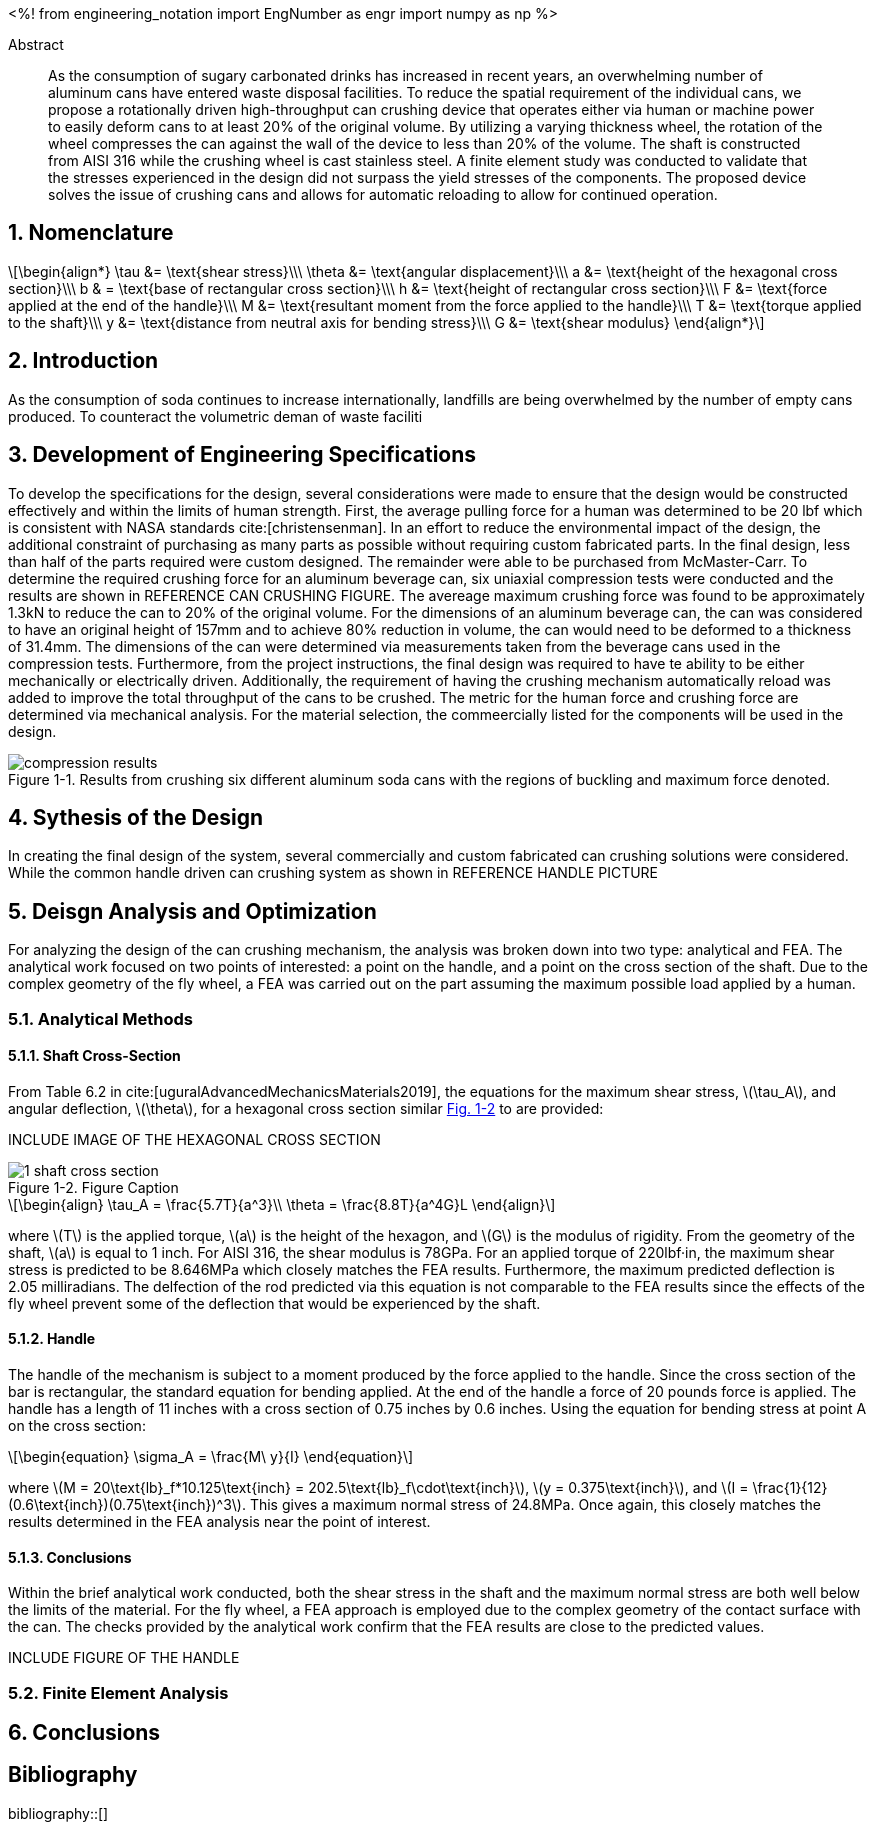 // document metadata
= Final Project
Joby M. Anthony III <jmanthony1@liberty.edu>; Carson W. Farmer <cfarmer6@liberty.edu>
:affiliation: PhD Students
:document_version: 1.0
:revdate: April 27, 2022
// :description: 
// :keywords: 
:imagesdir: ./ENGR-527_727-WeCANDoIt-Final_Project
:bibtex-file: ENGR-527_727-WeCANDoIt-Final_Project.bib
:toc: auto
:xrefstyle: short
:sectnums: |,all|
:chapter-refsig: Chap.
:section-refsig: Sec.
:stem: latexmath
:eqnums: AMS
:stylesdir: C:/Users/jmanthony1/Documents/GitHub/WeCANDoIt/Asciidoc/Document
// :stylesdir: C:/Users/cfarmer6/Documents/GitHub/WeCANDoIt/Asciidoc/Document
:stylesheet: asme.css
:noheader:
:nofooter:
:docinfodir: C:/Users/jmanthony1/Documents/GitHub/WeCANDoIt/Asciidoc/Document/
// :docinfodir: C:/Users/cfarmer6/Documents/GitHub/WeCANDoIt/Asciidoc/Document
:docinfo: private
:front-matter: any
:!last-update-label:

// example variable
// :fn-1: footnote:[]

// Python modules
<%!
    from engineering_notation import EngNumber as engr
    import numpy as np
%>
// end document metadata





// begin document
[abstract]
.Abstract
As the consumption of sugary carbonated drinks has increased in recent years, an overwhelming number of aluminum cans have entered waste disposal facilities. To reduce the spatial requirement of the individual cans, we propose a rotationally driven high-throughput can crushing device that operates either via human or machine power to easily deform cans to at least 20% of the original volume. By utilizing a varying thickness wheel, the rotation of the wheel compresses the can against the wall of the device to less than 20% of the volume. The shaft is constructed from AISI 316 while the crushing wheel is cast stainless steel. A finite element study was conducted to validate that the stresses experienced in the design did not surpass the yield stresses of the components. The proposed device solves the issue of crushing cans and allows for automatic reloading to allow for continued operation.

// *Keywords:* _{keywords}_



[#sec-intro, {counter:secs}]

[#sec-nomenclature, {counter:nomenclature}]
== Nomenclature

[stem#eq-nomenclature, reftext="Eq. {secs}-{counter:eqs}"]
++++
\begin{align*}
    \tau &= \text{shear stress}\\\
    \theta &= \text{angular displacement}\\\
    a &= \text{height of the hexagonal cross section}\\\
    b & = \text{base of rectangular cross section}\\\
    h &= \text{height of rectangular cross section}\\\
    F &= \text{force applied at the end of the handle}\\\
    M &= \text{resultant moment from the force applied to the handle}\\\
    T &= \text{torque applied to the shaft}\\\
    y &= \text{distance from neutral axis for bending stress}\\\
    G &= \text{shear modulus}
\end{align*}
++++
== Introduction
As the consumption of soda continues to increase internationally, landfills are being overwhelmed by the number of empty cans produced. To counteract the volumetric deman of waste faciliti

:!subs:
:!figs:
:!tabs:

[#sec-development, {counter:development}]
== Development of Engineering Specifications
To develop the specifications for the design, several considerations were made to ensure that the design would be constructed effectively and within the limits of human strength. First, the average pulling force for a human was determined to be 20 lbf which is consistent with NASA standards cite:[christensenman]. In an effort to reduce the environmental impact of the design, the additional constraint of purchasing as many parts as possible without requiring custom fabricated parts. In the final design, less than half of the parts required were custom designed. The remainder were able to be purchased from McMaster-Carr. To determine the required crushing force for an aluminum beverage can, six uniaxial compression tests were conducted and the results are shown in REFERENCE CAN CRUSHING FIGURE. The avereage maximum crushing force was found to be approximately 1.3kN to reduce the can to 20% of the original volume. For the dimensions of an aluminum beverage can, the can was considered to have an original height of 157mm and to achieve 80% reduction in volume, the can would need to be deformed to a thickness of 31.4mm. The dimensions of the can were determined via measurements taken from the beverage cans used in the compression tests. Furthermore, from the project instructions, the final design was required to have te ability to be either mechanically or electrically driven. Additionally, the requirement of having the crushing mechanism automatically reload was added to improve the total throughput of the cans to be crushed. The metric for the human force and crushing force are determined via mechanical analysis. For the material selection, the commeercially listed for the components will be used in the design.

[#fig-can_plot]
.Results from crushing six different aluminum soda cans with the regions of buckling and maximum force denoted. 
image::./compression_results.png[caption=<span class="figgynumber">Figure {secs}-{counter:figs}. </span>, reftext="Fig. {secs}-{figs}"]


[#sec-synthesis, {counter:synthesis}]
== Sythesis of the Design
In creating the final design of the system, several commercially and custom fabricated can crushing solutions were considered. While the common handle driven can crushing system as shown in REFERENCE HANDLE PICTURE


[#sec-design, {counter:design}]
== Deisgn Analysis and Optimization

For analyzing the design of the can crushing mechanism, the analysis was broken down into two type: analytical and FEA. The analytical work focused on two points of interested: a point on the handle, and a point on the cross section of the shaft. Due to the complex geometry of the fly wheel, a FEA was carried out on the part assuming the maximum possible load applied by a human. 

=== Analytical Methods

==== Shaft Cross-Section
From Table 6.2 in cite:[uguralAdvancedMechanicsMaterials2019], the equations for the maximum shear stress, stem:[\tau_A], and angular deflection, stem:[\theta],  for a hexagonal cross section similar xref:fig-5-problem_statement[] to are provided:

INCLUDE IMAGE OF THE HEXAGONAL CROSS SECTION

[#fig-5-problem_statement]
.Figure Caption
image::./1-shaft_cross_section.png[caption=<span class="figgynumber">Figure {secs}-{counter:figs}. </span>, reftext="Fig. {secs}-{figs}"]


[stem#eq-hex-cross-section, reftext="Eq. {secs}-{counter:eqs}"]
++++
\begin{align}
    \tau_A = \frac{5.7T}{a^3}\\
    \theta = \frac{8.8T}{a^4G}L
\end{align}
++++

where stem:[T] is the applied torque, stem:[a] is the height of the hexagon, and stem:[G] is the modulus of rigidity. From the geometry of the shaft, stem:[a] is equal to 1 inch. For AISI 316, the shear modulus is 78GPa. For an applied torque of 220lbf·in, the maximum shear stress is predicted to be 8.646MPa which closely matches the FEA results. Furthermore, the maximum predicted deflection is 2.05 milliradians. The delfection of the rod predicted via this equation is not comparable to the FEA results since the effects of the fly wheel prevent some of the deflection that would be experienced by the shaft. 

==== Handle
The handle of the mechanism is subject to a moment produced by the force applied to the handle. Since the cross section of the bar is rectangular, the standard equation for bending applied. At the end of the handle a force of 20 pounds force is applied. The handle has a length of 11 inches with a cross section of 0.75 inches by 0.6 inches. Using the equation for bending stress at point A on the cross section:

[stem#eq-rect-cross-section, reftext="Eq. {secs}-{counter:eqs}"]
++++
\begin{equation}
\sigma_A = \frac{M\ y}{I}
\end{equation}
++++

where stem:[M = 20\text{lb}_f*10.125\text{inch} = 202.5\text{lb}_f\cdot\text{inch}], stem:[y = 0.375\text{inch}], and stem:[I = \frac{1}{12}(0.6\text{inch})(0.75\text{inch})^3]. This gives a maximum normal stress of 24.8MPa. Once again, this closely matches the results determined in the FEA analysis near the point of interest. 

==== Conclusions
Within the brief analytical work conducted, both the shear stress in the shaft and the maximum normal stress are both well below the limits of the material. For the fly wheel, a FEA approach is employed due to the complex geometry of the contact surface with the can. The checks provided by the analytical work confirm that the FEA results are close to the predicted values. 

INCLUDE FIGURE OF THE HANDLE

=== Finite Element Analysis



[#sec-conclusions, {counter:conclusions}]
== Conclusions


// [appendix#sec-appendix-Figures]
// == Figures



[bibliography]
== Bibliography
bibliography::[]
// end document





// that's all folks